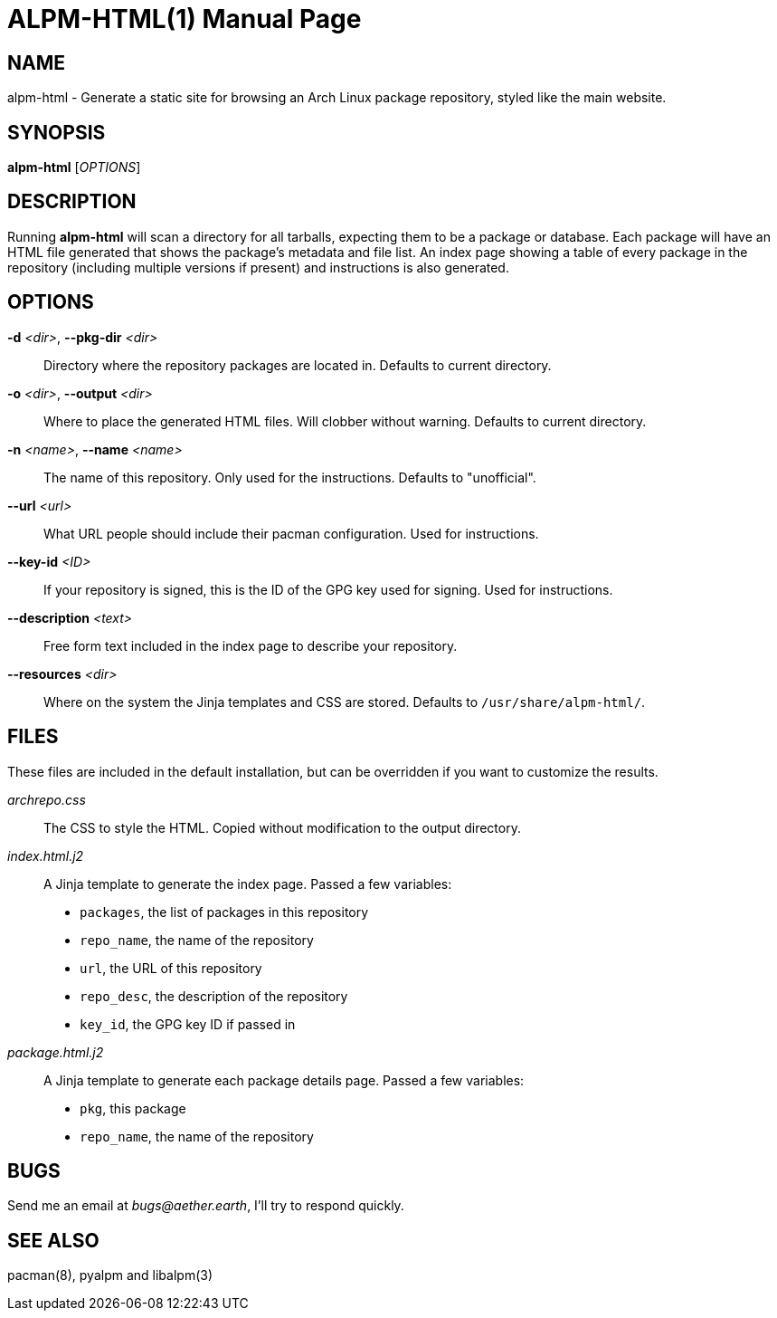 ALPM-HTML(1)
============
:doctype: manpage

NAME
----
alpm-html - Generate a static site for browsing an Arch Linux package
repository, styled like the main website.

SYNOPSIS
--------
*alpm-html* ['OPTIONS']


DESCRIPTION
-----------

Running *alpm-html* will scan a directory for all tarballs, expecting them to
be a package or database. Each package will have an HTML file generated that
shows the package's metadata and file list. An index page showing a table of
every package in the repository (including multiple versions if present) and
instructions is also generated.

OPTIONS
-------

*-d* '<dir>', *--pkg-dir* '<dir>'::
    Directory where the repository packages are located in.
    Defaults to current directory.

*-o* '<dir>', *--output* '<dir>'::
    Where to place the generated HTML files. Will clobber without warning.
    Defaults to current directory.

*-n* '<name>', *--name* '<name>'::
    The name of this repository. Only used for the instructions.
    Defaults to "unofficial".

*--url* '<url>'::
    What URL people should include their pacman configuration. Used for
    instructions.

*--key-id* '<ID>'::
    If your repository is signed, this is the ID of the GPG key used for
    signing. Used for instructions.

*--description* '<text>'::
    Free form text included in the index page to describe your repository.

*--resources* '<dir>'::
    Where on the system the Jinja templates and CSS are stored.
    Defaults to `/usr/share/alpm-html/`.


FILES
-----

These files are included in the default installation, but can be overridden if
you want to customize the results. 

'archrepo.css'::
    The CSS to style the HTML. Copied without modification to the output directory.

'index.html.j2'::
    A Jinja template to generate the index page. Passed a few variables:
     - `packages`, the list of packages in this repository
     - `repo_name`, the name of the repository
     - `url`, the URL of this repository
     - `repo_desc`, the description of the repository
     - `key_id`, the GPG key ID if passed in

'package.html.j2'::
    A Jinja template to generate each package details page. Passed a few variables:
     - `pkg`, this package
     - `repo_name`, the name of the repository

BUGS
----

Send me an email at 'bugs@aether.earth', I'll try to respond quickly.

SEE ALSO
--------

pacman(8), pyalpm and libalpm(3)
